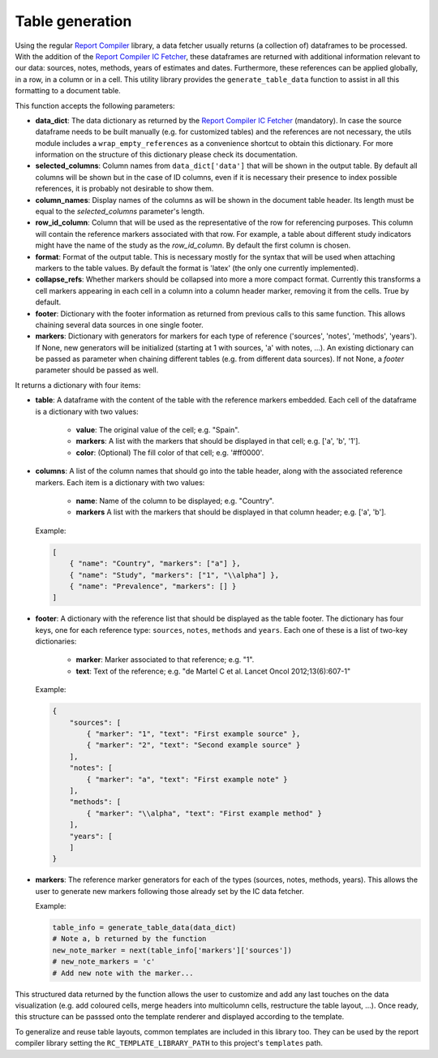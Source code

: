 .. _`tables`: 

Table generation
================

Using the regular `Report Compiler`_ library, a data fetcher usually returns (a collection of) dataframes to be processed. With the addition of the `Report Compiler IC Fetcher`_, these dataframes are returned with additional information relevant to our data: sources, notes, methods, years of estimates and dates. Furthermore, these references can be applied globally, in a row, in a column or in a cell. This utility library provides the ``generate_table_data`` function to assist in all this formatting to a document table.

This function accepts the following parameters:

* **data_dict**: The data dictionary as returned by the `Report Compiler IC Fetcher`_ (mandatory). In case the source dataframe needs to be built manually (e.g. for customized tables) and the references are not necessary, the utils module includes a ``wrap_empty_references`` as a convenience shortcut to obtain this dictionary. For more information on the structure of this dictionary please check its documentation.
* **selected_columns**: Column names from ``data_dict['data']`` that will be shown in the output table. By default all columns will be shown but in the case of ID columns, even if it is necessary their presence to index possible references, it is probably not desirable to show them.
* **column_names**: Display names of the columns as will be shown in the document table header. Its length must be equal to the *selected_columns* parameter's length.
* **row_id_column**: Column that will be used as the representative of the row for referencing purposes. This column will contain the reference markers associated with that row. For example, a table about different study indicators might have the name of the study as the *row_id_column*. By default the first column is chosen.
* **format**: Format of the output table. This is necessary mostly for the syntax that will be used when attaching markers to the table values. By default the format is 'latex' (the only one currently implemented).
* **collapse_refs**: Whether markers should be collapsed into more a more compact format. Currently this transforms a cell markers appearing in each cell in a column into a column header marker, removing it from the cells. True by default.
* **footer**: Dictionary with the footer information as returned from previous calls to this same function. This allows chaining several data sources in one single footer.
* **markers**: Dictionary with generators for markers for each type of reference ('sources', 'notes', 'methods', 'years'). If None, new generators will be initialized (starting at 1 with sources, 'a' with notes, ...). An existing dictionary can be passed as parameter when chaining different tables (e.g. from different data sources). If not None, a *footer* parameter should be passed as well.

It returns a dictionary with four items:

* **table**: A dataframe with the content of the table with the reference markers embedded. Each cell of the dataframe is a dictionary with two values:

   * **value**: The original value of the cell; e.g. "Spain".
   * **markers**: A list with the markers that should be displayed in that cell; e.g. ['a', 'b', '1'].
   * **color**: (Optional) The fill color of that cell; e.g. '#ff0000'.

* **columns**: A list of the column names that should go into the table header, along with the associated reference markers. Each item is a dictionary with two values:

   * **name**: Name of the column to be displayed; e.g. "Country".
   * **markers** A list with the markers that should be displayed in that column header; e.g. ['a', 'b'].
  
  Example:

  .. code-block:: javascript

    [
        { "name": "Country", "markers": ["a"] },
        { "name": "Study", "markers": ["1", "\\alpha"] },
        { "name": "Prevalence", "markers": [] }
    ]

* **footer**: A dictionary with the reference list that should be displayed as the table footer. The dictionary has four keys, one for each reference type: ``sources``, ``notes``, ``methods`` and ``years``. Each one of these is a list of two-key dictionaries:

   * **marker**: Marker associated to that reference; e.g. "1".
   * **text**: Text of the reference; e.g. "de Martel C et al. Lancet Oncol 2012;13(6):607-1"

  Example:

  .. code-block:: javascript

    {
        "sources": [
            { "marker": "1", "text": "First example source" },
            { "marker": "2", "text": "Second example source" }
        ],
        "notes": [
            { "marker": "a", "text": "First example note" }
        ],
        "methods": [
            { "marker": "\\alpha", "text": "First example method" }
        ],
        "years": [
        ]
    }

* **markers**: The reference marker generators for each of the types (sources, notes, methods, years). This allows the user to generate new markers following those already set by the IC data fetcher.

  Example:

  .. code-block:: python

    table_info = generate_table_data(data_dict)
    # Note a, b returned by the function
    new_note_marker = next(table_info['markers']['sources'])
    # new_note_markers = 'c'
    # Add new note with the marker...

This structured data returned by the function allows the user to customize and add any last touches on the data visualization (e.g. add coloured cells, merge headers into multicolumn cells, restructure the table layout, ...). Once ready, this structure can be passsed onto the template renderer and displayed according to the template.

To generalize and reuse table layouts, common templates are included in this library too. They can be used by the report compiler library setting the ``RC_TEMPLATE_LIBRARY_PATH`` to this project's ``templates`` path.

.. _Report Compiler: https://github.com/hpv-information-centre/reportcompiler
.. _Report Compiler IC Fetcher: https://github.com/hpv-information-centre/reportcompiler-ic-fetcher